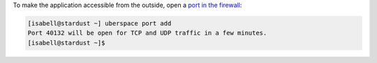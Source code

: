 To make the application accessible from the outside, open a `port in the firewall <firewall_>`_:

.. code-block:: bash

 [isabell@stardust ~] uberspace port add
 Port 40132 will be open for TCP and UDP traffic in a few minutes.
 [isabell@stardust ~]$

.. _firewall: https://manual.uberspace.de/basics-ports.html
